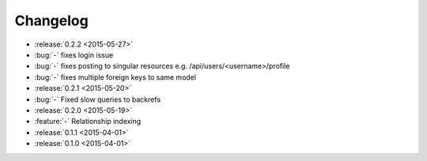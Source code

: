 Changelog
=========

* :release:`0.2.2 <2015-05-27>`
* :bug:`-` fixes login issue
* :bug:`-` fixes posting to singular resources e.g. /api/users/<username>/profile
* :bug:`-` fixes multiple foreign keys to same model

* :release:`0.2.1 <2015-05-20>`
* :bug:`-` Fixed slow queries to backrefs

* :release:`0.2.0 <2015-05-19>`
* :feature:`-` Relationship indexing

* :release:`0.1.1 <2015-04-01>`

* :release:`0.1.0 <2015-04-01>`
